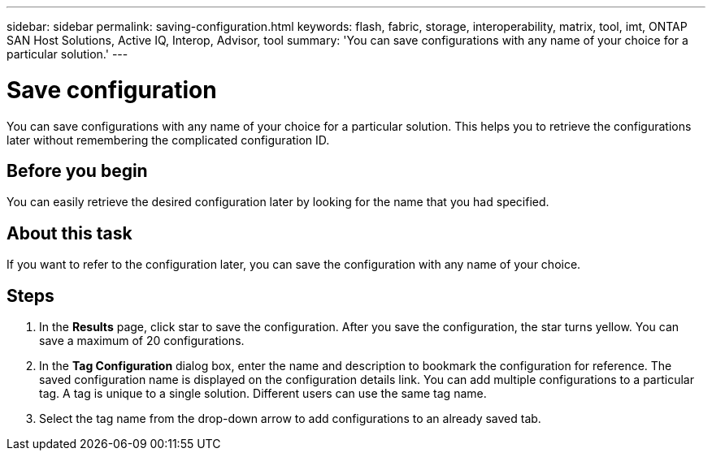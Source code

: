---
sidebar: sidebar
permalink: saving-configuration.html
keywords: flash, fabric, storage, interoperability, matrix, tool, imt, ONTAP SAN Host Solutions, Active IQ, Interop, Advisor, tool
summary:  'You can save configurations with any name of your choice for a particular solution.'
---

= Save configuration
:icons: font
:imagesdir: ./media/

[.lead]
You can save configurations with any name of your choice for a particular solution. This helps you to retrieve the configurations later without remembering the complicated configuration ID.

== Before you begin
You can easily retrieve the desired configuration later by looking for the name that you had specified.

== About this task
If you want to refer to the configuration later, you can save the configuration with any name of
your choice.

== Steps
. In the *Results* page, click star to save the configuration.
After you save the configuration, the star turns yellow. You can save a maximum of 20
configurations.
. In the *Tag Configuration* dialog box, enter the name and description to bookmark the configuration for reference.
The saved configuration name is displayed on the configuration details link. You can add multiple configurations to a particular tag. A tag is unique to a single solution. Different users can use the same tag name.
. Select the tag name from the drop-down arrow to add configurations to an already saved tab.
